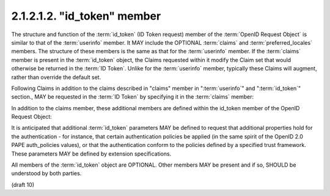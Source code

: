 2.1.2.1.2.  "id_token" member
####################################

The structure and function of the :term:`id_token` (ID Token request) member of 
the :term:`OpenID Request Object` is similar to that of the :term:`userinfo` member. 
It MAY include the OPTIONAL :term:`claims` and :term:`preferred_locales` members. 
The structure of these members is the same as that for the :term:`userinfo` member. 
If the :term:`claims` member is present in the :term:`id_token` object, 
the Claims requested within it modify the Claim set that would otherwise be returned in the :term:`ID Token`. 
Unlike for the :term:`userinfo` member, 
typically these Claims will augment, rather than override the default set.

Following Claims 
in addition to the claims described in "claims" member
in ":term:`userinfo`" and ":term:`id_token`" section., 
MAY be requested in the :term:`ID Token` by specifying it in the :term:`claims` member:

.. glossary::

    user_id
        OPTIONAL. 
        (User Identifier): 
        The :term:`User Identifier` for which an :term:`ID Token` is being requested. 
        If the specified user is not currently authenticated to the :term:`Authorization Server`, 
        they may be prompted for authenticated, 
        unless the prompt parameter in the :term:`Authorization Request` is set to :term:`none`. 

        The Claim Value in the request is an object containing the single element value.

        ::

            "user_id": {"value":"248289761001"}

    auth_time
        OPTIONAL. 
        (authenticated at): 
        Requests that the :term:`auth_time` Claim be present in the "id_token" response. 
        The Claim Value in the request is null. 

    acr
        OPTIONAL. 
        (:term:`Authentication Context Class Reference`): 
        Requests the desired :term:`Authentication Context Class References`. 
        The element values is an **ordered array** of strings 
        representing acceptable :term:`Authentication Context Class Reference` values 
        appearing in order of preference.

        ::

            "acr": {"values":["2","http://id.incommon.org/assurance/bronze"]}

In addition to the claims member, these additional members are defined within the id_token member of the OpenID Request Object:

.. glossary::

    max_age
        OPTIONAL. 
        (max authentication age): 
        Specifies that the :term:`End-User` must be actively authenticated 
        if any present authentication is older than 
        the specified number of seconds. 
            
        (The max_age request parameter corresponds to the OpenID 2.0 PAPE :term:`max_auth_age` request parameter.) 

It is anticipated that additional :term:`id_token` parameters MAY be defined 
to request that additional properties hold for the authentication - for instance, 
that certain authentication policies be applied 
(in the same spirit of the OpenID 2.0 PAPE auth_policies values), 
or that the authentication conform to the policies defined by a specified trust framework. 
These parameters MAY be defined by extension specifications.

All members of the :term:`id_token` object are OPTIONAL. 
Other members MAY be present and if so, SHOULD be understood by both parties.


(draft 10)
